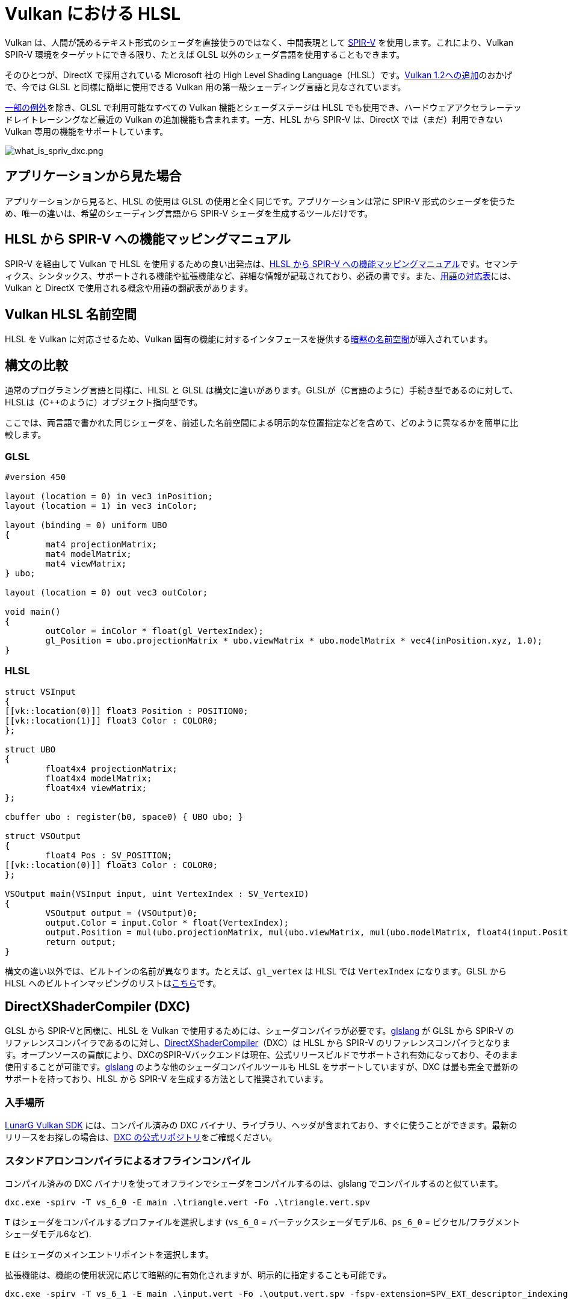 // Copyright 2021 The Khronos Group, Inc.
// Copyright 2021 Sascha Willems
// SPDX-License-Identifier: CC-BY-4.0

ifndef::chapters[:chapters:]

[[hlsl-in-vulkan]]
= Vulkan における HLSL

Vulkan は、人間が読めるテキスト形式のシェーダを直接使うのではなく、中間表現として xref:{chapters}what_is_spirv.adoc[SPIR-V] を使用します。これにより、Vulkan SPIR-V 環境をターゲットにできる限り、たとえば GLSL 以外のシェーダ言語を使用することもできます。

そのひとつが、DirectX で採用されている Microsoft 社の High Level Shading Language（HLSL）です。link:https://www.khronos.org/blog/hlsl-first-class-vulkan-shading-language[Vulkan 1.2への追加]のおかげで、今では GLSL と同様に簡単に使用できる Vulkan 用の第一級シェーディング言語と見なされています。

link:https://github.com/microsoft/DirectXShaderCompiler/blob/master/docs/SPIR-V.rst#unsupported-hlsl-features[一部の例外]を除き、GLSL で利用可能なすべての Vulkan 機能とシェーダステージは HLSL でも使用でき、ハードウェアアクセラレーテッドレイトレーシングなど最近の Vulkan の追加機能も含まれます。一方、HLSL から SPIR-V は、DirectX では（まだ）利用できない Vulkan 専用の機能をサポートしています。

image::../../../chapters/images/what_is_spirv_dxc.png[what_is_spriv_dxc.png]

[[applications-pov]]
== アプリケーションから見た場合

アプリケーションから見ると、HLSL の使用は GLSL の使用と全く同じです。アプリケーションは常に SPIR-V 形式のシェーダを使うため、唯一の違いは、希望のシェーディング言語から SPIR-V シェーダを生成するツールだけです。

[[hlsl-spirv-mapping-manual]]
== HLSL から SPIR-V への機能マッピングマニュアル

SPIR-V を経由して Vulkan で HLSL を使用するための良い出発点は、link:https://github.com/microsoft/DirectXShaderCompiler/blob/master/docs/SPIR-V.rst[HLSL から SPIR-V への機能マッピングマニュアル]です。セマンティクス、シンタックス、サポートされる機能や拡張機能など、詳細な情報が記載されており、必読の書です。また、xref:{chapters}decoder_ring.adoc[用語の対応表]には、Vulkan と DirectX で使用される概念や用語の翻訳表があります。

[[vk-namespace]]
== Vulkan HLSL 名前空間

HLSL を Vulkan に対応させるため、Vulkan 固有の機能に対するインタフェースを提供するlink:https://github.com/microsoft/DirectXShaderCompiler/blob/master/docs/SPIR-V.rst#the-implicit-vk-namespace)[暗黙の名前空間]が導入されています。

[[syntax-comparison]]
== 構文の比較

通常のプログラミング言語と同様に、HLSL と GLSL は構文に違いがあります。GLSLが（C言語のように）手続き型であるのに対して、HLSLは（C++のように）オブジェクト指向型です。

ここでは、両言語で書かれた同じシェーダを、前述した名前空間による明示的な位置指定などを含めて、どのように異なるかを簡単に比較します。

=== GLSL
[source,glsl]
----
#version 450

layout (location = 0) in vec3 inPosition;
layout (location = 1) in vec3 inColor;

layout (binding = 0) uniform UBO 
{
	mat4 projectionMatrix;
	mat4 modelMatrix;
	mat4 viewMatrix;
} ubo;

layout (location = 0) out vec3 outColor;

void main() 
{
	outColor = inColor * float(gl_VertexIndex);
	gl_Position = ubo.projectionMatrix * ubo.viewMatrix * ubo.modelMatrix * vec4(inPosition.xyz, 1.0);
}
----

=== HLSL
[source,hlsl]
----
struct VSInput
{
[[vk::location(0)]] float3 Position : POSITION0;
[[vk::location(1)]] float3 Color : COLOR0;
};

struct UBO
{
	float4x4 projectionMatrix;
	float4x4 modelMatrix;
	float4x4 viewMatrix;
};

cbuffer ubo : register(b0, space0) { UBO ubo; }

struct VSOutput
{
	float4 Pos : SV_POSITION;
[[vk::location(0)]] float3 Color : COLOR0;
};

VSOutput main(VSInput input, uint VertexIndex : SV_VertexID)
{
	VSOutput output = (VSOutput)0;
	output.Color = input.Color * float(VertexIndex);
	output.Position = mul(ubo.projectionMatrix, mul(ubo.viewMatrix, mul(ubo.modelMatrix, float4(input.Position.xyz, 1.0))));
	return output;
}
----

構文の違い以外では、ビルトインの名前が異なります。たとえば、`gl_vertex` は HLSL では `VertexIndex` になります。GLSL から HLSL へのビルトインマッピングのリストはlink:https://anteru.net/blog/2016/mapping-between-HLSL-and-GLSL/[こちら]です。

[[DirectXShaderCompiler]]
== DirectXShaderCompiler (DXC)

GLSL から SPIR-Vと同様に、HLSL を Vulkan で使用するためには、シェーダコンパイラが必要です。link:https://github.com/KhronosGroup/glslang[glslang] が GLSL から SPIR-V のリファレンスコンパイラであるのに対し、link:https://github.com/microsoft/DirectXShaderCompiler[DirectXShaderCompiler]（DXC）は HLSL から SPIR-V のリファレンスコンパイラとなります。オープンソースの貢献により、DXCのSPIR-Vバックエンドは現在、公式リリースビルドでサポートされ有効になっており、そのまま使用することが可能です。link:https://github.com/KhronosGroup/glslang/wiki/HLSL-FAQ[glslang] のような他のシェーダコンパイルツールも HLSL をサポートしていますが、DXC は最も完全で最新のサポートを持っており、HLSL から SPIR-V を生成する方法として推奨されています。

=== 入手場所

link:https://vulkan.lunarg.com/[LunarG Vulkan SDK] には、コンパイル済みの DXC バイナリ、ライブラリ、ヘッダが含まれており、すぐに使うことができます。最新のリリースをお探しの場合は、link:https://github.com/microsoft/DirectXShaderCompiler/releases[DXC の公式リポジトリ]をご確認ください。

=== スタンドアロンコンパイラによるオフラインコンパイル

コンパイル済みの DXC バイナリを使ってオフラインでシェーダをコンパイルするのは、glslang でコンパイルするのと似ています。

[source]
----
dxc.exe -spirv -T vs_6_0 -E main .\triangle.vert -Fo .\triangle.vert.spv
----

`T` はシェーダをコンパイルするプロファイルを選択します (`vs_6_0` = バーテックスシェーダモデル6、`ps_6_0` = ピクセル/フラグメントシェーダモデル6など).

`E` はシェーダのメインエントリポイントを選択します。

拡張機能は、機能の使用状況に応じて暗黙的に有効化されますが、明示的に指定することも可能です。

[source]
----
dxc.exe -spirv -T vs_6_1 -E main .\input.vert -Fo .\output.vert.spv -fspv-extension=SPV_EXT_descriptor_indexing
----

その結果、GLSL から生成した SPIR-V と同じように、直接読み込めるようになります。

=== ライブラリを使用した実行時コンパイル

DXC は、DirectX Compiler API を使用して、Vulkan アプリケーションに統合することもできます。これにより、シェーダを実行時にコンパイルすることができます。これを行うには、`dxcapi.h` ヘッダをインクルードし、`dxcompiler` ライブラリに対してリンクする必要があります。最も簡単な方法は、動的ライブラリを使用し、アプリケーションと一緒に配布することです（例：Windows では `dxcompiler.dll` ）。

HLSL を実行時にSPIR-Vにコンパイルするのは、非常に簡単です。

[source, cpp]
----
#include "include/dxc/dxcapi.h"

...

HRESULT hres;

// DXC ライブラリの初期化
CComPtr<IDxcLibrary> library;
hres = DxcCreateInstance(CLSID_DxcLibrary, IID_PPV_ARGS(&library));
if (FAILED(hres)) {
	throw std::runtime_error("Could not init DXC Library");
}

// DXC コンパイラの初期化
CComPtr<IDxcCompiler> compiler;
hres = DxcCreateInstance(CLSID_DxcCompiler, IID_PPV_ARGS(&compiler));
if (FAILED(hres)) {
	throw std::runtime_error("Could not init DXC Compiler");
}

// HLSL シェーダをディスクから読み込む
uint32_t codePage = CP_UTF8;
CComPtr<IDxcBlobEncoding> sourceBlob;
hres = library->CreateBlobFromFile(filename.c_str(), &codePage, &sourceBlob);
if (FAILED(hres)) {
	throw std::runtime_error("Could not load shader file");
}

// シェーダコンパイラに渡す引数の設定

// コンパイラに SPIR-V を出力するように指示する
std::vector<LPCWSTR> arguments;
arguments.push_back(L"-spirv");

// シェーダファイルの拡張子をもとにターゲットプロファイルを選択する
LPCWSTR targetProfile{};
size_t idx = filename.rfind('.');
if (idx != std::string::npos) {
	std::wstring extension = filename.substr(idx + 1);
	if (extension == L"vert") {
		targetProfile = L"vs_6_1";
	}
	if (extension == L"frag") {
		targetProfile = L"ps_6_1";
	}
    // 他のファイルタイプのマッピング (cs_x_y, lib_x_y, etc.)
}

// シェーダをコンパイルする
CComPtr<IDxcOperationResult> resultOp;
hres = compiler->Compile(
	sourceBlob,
	nullptr,
	L"main",
	targetProfile,
	arguments.data(), 
	(uint32_t)arguments.size(),
	nullptr, 
	0,
	nullptr,
	&resultOp);

if (SUCCEEDED(hres)) {
	resultOp->GetStatus(&hres);
}

// コンパイルに失敗した場合はエラーを出力
if (FAILED(hres) && (resultOp)) {
	CComPtr<IDxcBlobEncoding> errorBlob;
	hres = resultOp->GetErrorBuffer(&errorBlob);
	if (SUCCEEDED(hres) && errorBlob) {
		std::cerr << "Shader compilation failed :\n\n" << (const char*)errorBlob->GetBufferPointer();
		throw std::runtime_error("Compilation failed");
	}
}

// コンパイル結果の取得
CComPtr<IDxcBlob> code;
resultOp->GetResult(&code);

// コンパイル結果からVulkanシェーダモジュールを作成する
VkShaderModuleCreateInfo shaderModuleCI{};
shaderModuleCI.sType = VK_STRUCTURE_TYPE_SHADER_MODULE_CREATE_INFO;
shaderModuleCI.codeSize = code->GetBufferSize();
shaderModuleCI.pCode = (uint32_t*)code->GetBufferPointer();
VkShaderModule shaderModule;
vkCreateShaderModule(device, &shaderModuleCI, nullptr, &shaderModule);
----

=== Vulkan シェーダステージから HLSL ターゲットシェーダプロファイルへのマッピング

DXC で HLSL をコンパイルする場合、ターゲットシェーダプロファイルを選択する必要があります。プロファイルの名前は、シェーダタイプと目的のシェーダモデルで構成されます。

|===
| Vulkan シェーダステージ | HLSL ターゲットシェーダプロファイル | 備考

|`VK_SHADER_STAGE_VERTEX_BIT`
| `vs`
|

|`VK_SHADER_STAGE_TESSELLATION_CONTROL_BIT`
| `hs`
| HLSL におけるハルシェーダ

|`VK_SHADER_STAGE_TESSELLATION_EVALUATION_BIT`
| `ds`
| HLSL におけるドメインシェーダ

|`VK_SHADER_STAGE_GEOMETRY_BIT`
| `gs`
|

|`VK_SHADER_STAGE_FRAGMENT_BIT`
| `ps`
| HLSL におけるピクセルシェーダ

|`VK_SHADER_STAGE_COMPUTE_BIT`
| `cs`
|

|`VK_SHADER_STAGE_RAYGEN_BIT_KHR`, 
`VK_SHADER_STAGE_ANY_HIT_BIT_KHR`,
`VK_SHADER_STAGE_CLOSEST_HIT_BIT_KHR`,
`VK_SHADER_STAGE_MISS_BIT_KHR`,
`VK_SHADER_STAGE_INTERSECTION_BIT_KHR`,
`VK_SHADER_STAGE_CALLABLE_BIT_KHR`
| `lib`
| レイトレーシング関連のシェーダはすべて `lib` シェーダターゲットプロファイルを使ってビルドされ、少なくともシェーダモデル 6.3 (例: `lib_6_3`) を使う必要があります。

| `VK_SHADER_STAGE_TASK_BIT_NV`
| `as`
| HLSL における Amplification シェーダ。少なくともシェーダモデル 6.5 (例: `as_6_5`) を使う必要があります。

| `VK_SHADER_STAGE_MESH_BIT_NV`
| `ms`
| 少なくともシェーダモデル 6.5 (例: `as_6_5`) を使う必要があります。


|===

たとえば、シェーダモデル6.6の機能をターゲットとするコンピュートシェーダをコンパイルする場合、ターゲットシェーダプロファイルは`cs_6_6` となります。レイトレーシングの any hit シェーダの場合は、`lib_6_3` となります。

== シェーダモデル対応範囲

DirectX と HLSL は、サポートされる機能セットを記述するために、固定されたシェーダモデル の概念を使用しています。これは、Vulkan と SPIR-V の、シェーダに機能を追加する拡張ベースの柔軟な方法とは異なります。以下の表は、HLSL シェーダモデルに対する Vulkan の対応範囲を一覧にしたものですが、完全性を保証するものではありません。

.シェーダモデル
|===
| シェーダモデル | 対応 | 備考

| Shader Model 5.1 以下
| ✔
| Vulkan に相当する機能がないものは除く

| link:https://github.com/microsoft/DirectXShaderCompiler/wiki/Shader-Model-6.0[Shader Model 6.0]
| ✔
| Wave intrinsics、64-bit 整数型

| link:https://github.com/microsoft/DirectXShaderCompiler/wiki/Shader-Model-6.1[Shader Model 6.1]
| ✔
| SV_ViewID、SV_Barycentrics

| link:https://github.com/microsoft/DirectXShaderCompiler/wiki/Shader-Model-6.2[Shader Model 6.2]
| ✔
| 16-bit 型、Denorm モード

| link:https://github.com/microsoft/DirectXShaderCompiler/wiki/Shader-Model-6.3[Shader Model 6.3]
| ✔
| ハードウェアアクセラレーテッドレイトレーシング

| link:https://github.com/microsoft/DirectXShaderCompiler/wiki/Shader-Model-6.4[Shader Model 6.4]
| ✔ 
| シェーダ整数内積、SV_ShadingRate

| link:https://github.com/microsoft/DirectXShaderCompiler/wiki/Shader-Model-6.5[Shader Model 6.5]
| ❌ (部分的に)
| DXR1.1 (KHR ray tracing)、Mesh/Amplification シェーダ、追加の Wave intrinsics

| link:https://github.com/microsoft/DirectXShaderCompiler/wiki/Shader-Model-6.6[Shader Model 6.6]
| ❌ (部分的に)
| VK_NV_compute_shader_derivatives、VK_KHR_shader_atomic_int64

|===